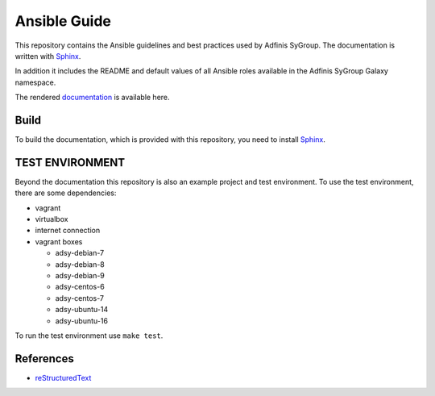 =============
Ansible Guide
=============

.. image:: https://img.shields.io/badge/License-CC%20BY--SA%204.0-lightgrey.svg?style=flat-square
  :target: https://github.com/adfinis-sygroup/ansible-guide/blob/master/LICENSE
.. image:: https://img.shields.io/travis/adfinis-sygroup/ansible-guide/master.svg?style=flat-square
  :target: https://travis-ci.org/adfinis-sygroup/ansible-guide

This repository contains the Ansible guidelines and best practices used by
Adfinis SyGroup. The documentation is written with `Sphinx`_.

In addition it includes the README and default values of all Ansible roles
available in the Adfinis SyGroup Galaxy namespace.

The rendered `documentation`_ is available here.

Build
=====
To build the documentation, which is provided with this repository, you need
to install `Sphinx`_.


TEST ENVIRONMENT
================
Beyond the documentation this repository is also an example project and test
environment. To use the test environment, there are some dependencies:

* vagrant
* virtualbox
* internet connection
* vagrant boxes

  * adsy-debian-7
  * adsy-debian-8
  * adsy-debian-9
  * adsy-centos-6
  * adsy-centos-7
  * adsy-ubuntu-14
  * adsy-ubuntu-16

To run the test environment use ``make test``.


References
==========

* reStructuredText_


.. _documentation: https://docs.adfinis-sygroup.ch/public/ansible-guide/
.. _Sphinx: http://www.sphinx-doc.org/
.. _reStructuredText: http://docutils.sourceforge.net/docs/user/rst/quickref.html


.. vim: set ft=rst sw=2 ts=2 et wrap tw=76:
